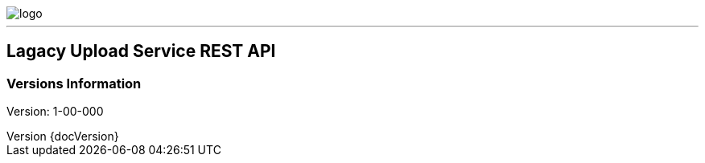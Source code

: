 :imagesdir: ./image

image::logo.PNG[]

---

:revnumber: {docVersion}

==  Lagacy Upload Service REST API

=== Versions Information

Version: 1-00-000

